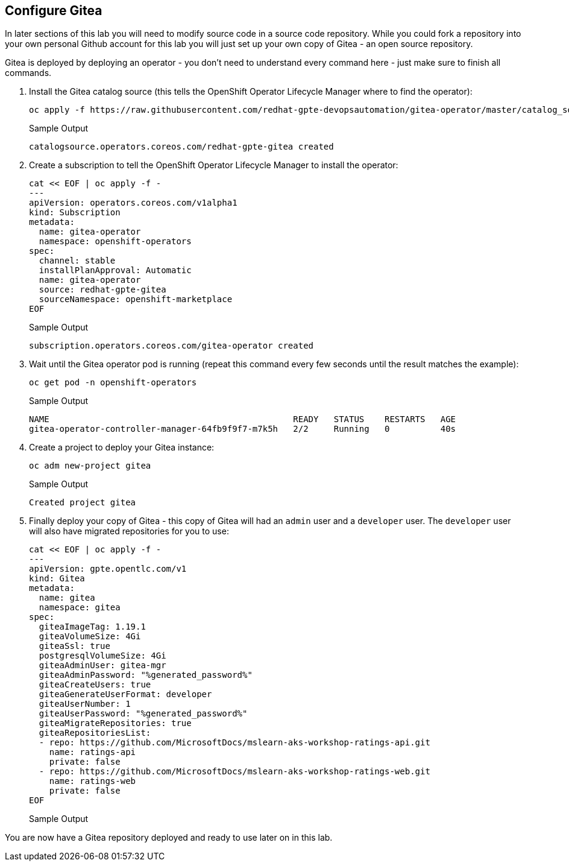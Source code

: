 == Configure Gitea

In later sections of this lab you will need to modify source code in a source code repository. While you could fork a repository into your own personal Github account for this lab you will just set up your own copy of Gitea - an open source repository.

Gitea is deployed by deploying an operator - you don't need to understand every command here - just make sure to finish all commands.

. Install the Gitea catalog source (this tells the OpenShift Operator Lifecycle Manager where to find the operator):
+
[source,sh,role=execute]
----
oc apply -f https://raw.githubusercontent.com/redhat-gpte-devopsautomation/gitea-operator/master/catalog_source.yaml
----
+
.Sample Output
[source,text,options=nowrap]
----
catalogsource.operators.coreos.com/redhat-gpte-gitea created
----

. Create a subscription to tell the OpenShift Operator Lifecycle Manager to install the operator:
+
[source,sh,role=execute]
----
cat << EOF | oc apply -f -
---
apiVersion: operators.coreos.com/v1alpha1
kind: Subscription
metadata:
  name: gitea-operator
  namespace: openshift-operators
spec:
  channel: stable
  installPlanApproval: Automatic
  name: gitea-operator
  source: redhat-gpte-gitea
  sourceNamespace: openshift-marketplace
EOF
----
+
.Sample Output
[source,text,options=nowrap]
----
subscription.operators.coreos.com/gitea-operator created
----

. Wait until the Gitea operator pod is running (repeat this command every few seconds until the result matches the example):
+
[source,sh,role=execute]
----
oc get pod -n openshift-operators
----
+
.Sample Output
[source,text,options=nowrap]
----
NAME                                                READY   STATUS    RESTARTS   AGE
gitea-operator-controller-manager-64fb9f9f7-m7k5h   2/2     Running   0          40s
----

. Create a project to deploy your Gitea instance:
+
[source,sh,role=execute]
----
oc adm new-project gitea
----
+
.Sample Output
[source,text,options=nowrap]
----
Created project gitea
----

. Finally deploy your copy of Gitea - this copy of Gitea will had an `admin` user and a `developer` user. The `developer` user will also have migrated repositories for you to use:
+
[source,sh,role=execute]
----
cat << EOF | oc apply -f -
---
apiVersion: gpte.opentlc.com/v1
kind: Gitea
metadata:
  name: gitea
  namespace: gitea
spec:
  giteaImageTag: 1.19.1
  giteaVolumeSize: 4Gi
  giteaSsl: true
  postgresqlVolumeSize: 4Gi
  giteaAdminUser: gitea-mgr
  giteaAdminPassword: "%generated_password%"
  giteaCreateUsers: true
  giteaGenerateUserFormat: developer
  giteaUserNumber: 1
  giteaUserPassword: "%generated_password%"
  giteaMigrateRepositories: true
  giteaRepositoriesList:
  - repo: https://github.com/MicrosoftDocs/mslearn-aks-workshop-ratings-api.git
    name: ratings-api
    private: false
  - repo: https://github.com/MicrosoftDocs/mslearn-aks-workshop-ratings-web.git
    name: ratings-web
    private: false
EOF
----
+
.Sample Output
[source,text,options=nowrap]
----

----

You are now have a Gitea repository deployed and ready to use later on in this lab.
